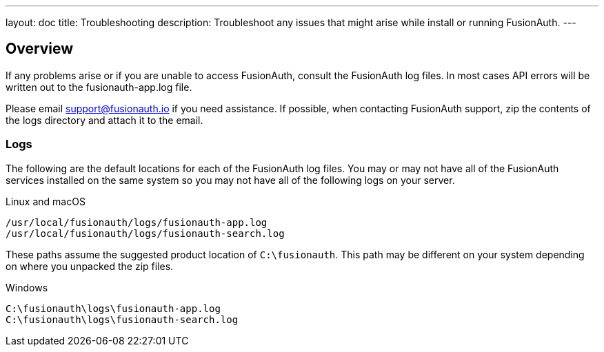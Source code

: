 ---
layout: doc
title: Troubleshooting
description: Troubleshoot any issues that might arise while install or running FusionAuth.
---

== Overview

If any problems arise or if you are unable to access FusionAuth, consult the FusionAuth log files. In most cases API errors will be written out to the fusionauth-app.log file.

Please email support@fusionauth.io if you need assistance. If possible, when contacting FusionAuth support, zip the contents of the logs directory and attach it to the email.

=== Logs

The following are the default locations for each of the FusionAuth log files. You may or may not have all of the FusionAuth services installed on the same system so you may not have all of the following logs on your server.

[source,shell]
.Linux and macOS
----
/usr/local/fusionauth/logs/fusionauth-app.log
/usr/local/fusionauth/logs/fusionauth-search.log
----

These paths assume the suggested product location of `C:\fusionauth`. This path may be different on your system depending on where you unpacked the zip files.

[source]
.Windows
----
C:\fusionauth\logs\fusionauth-app.log
C:\fusionauth\logs\fusionauth-search.log
----

